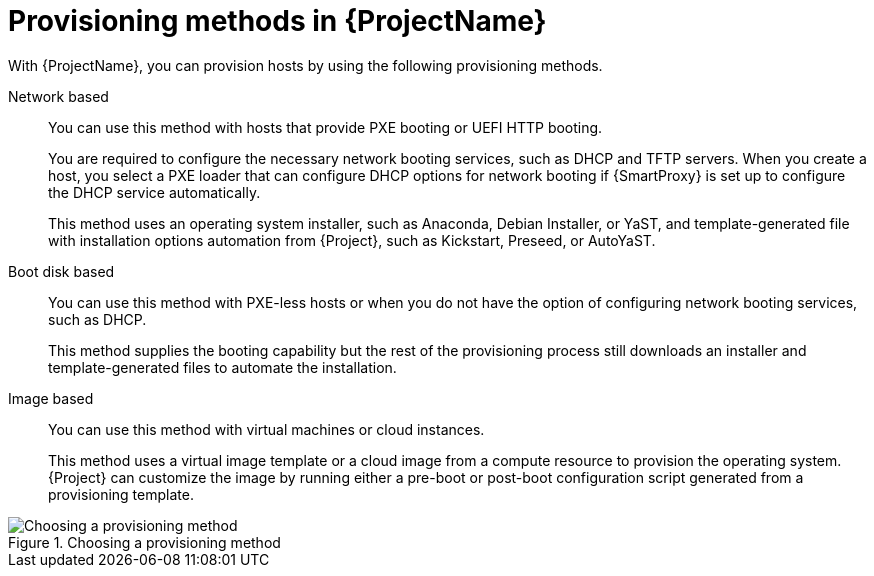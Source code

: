 :_mod-docs-content-type: CONCEPT

[id="Provisioning-Methods-in-{ProjectNameID}_{context}"]
= Provisioning methods in {ProjectName}

With {ProjectName}, you can provision hosts by using the following provisioning methods.

Network based::
You can use this method with hosts that provide PXE booting or UEFI HTTP booting.
+
You are required to configure the necessary network booting services, such as DHCP and TFTP servers.
When you create a host, you select a PXE loader that can configure DHCP options for network booting if {SmartProxy} is set up to configure the DHCP service automatically.
+
This method uses an operating system installer, such as Anaconda, Debian Installer, or YaST, and template-generated file with installation options automation from {Project}, such as Kickstart, Preseed, or AutoYaST.

Boot disk based::
You can use this method with PXE-less hosts or when you do not have the option of configuring network booting services, such as DHCP.
+
This method supplies the booting capability but the rest of the provisioning process still downloads an installer and template-generated files to automate the installation.

Image based::
You can use this method with virtual machines or cloud instances.
+
This method uses a virtual image template or a cloud image from a compute resource to provision the operating system.
{Project} can customize the image by running either a pre-boot or post-boot configuration script generated from a provisioning template.

ifndef::satellite[]
.Choosing a provisioning method
image::common/provisioning-method-selection.svg["Choosing a provisioning method", title="Choosing a provisioning method"]
endif::[]

